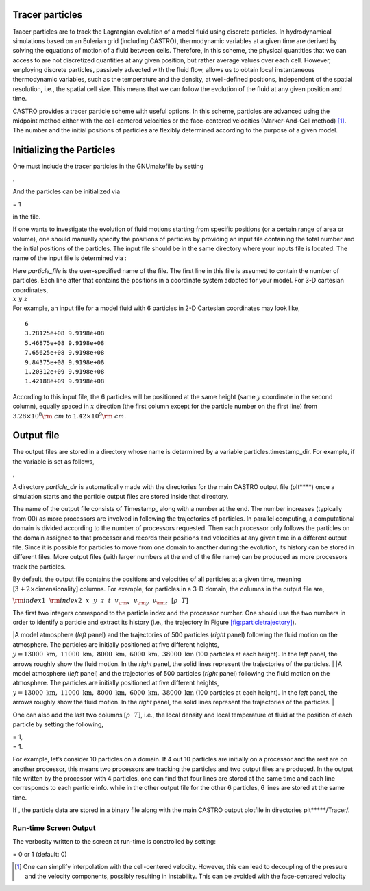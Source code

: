 Tracer particles
================

Tracer particles are to track the Lagrangian evolution of a model fluid using discrete particles. In hydrodynamical simulations based on an Eulerian grid (including CASTRO), thermodynamic variables at a given time are derived by solving the equations of motion of a fluid between cells. Therefore, in this scheme, the physical quantities that we can access to are not discretized quantities at any given position, but rather average values over each cell. However, employing discrete particles, passively advected with the fluid flow, allows us to obtain local instantaneous thermodynamic variables, such as the temperature and the density, at well-defined positions, independent of the spatial resolution, i.e., the spatial cell size. This means that we can follow the evolution of the fluid at any given position and time.

CASTRO provides a tracer particle scheme with useful options. In this scheme, particles are advanced using the midpoint method either with the cell-centered velocities or the face-centered velocities (Marker-And-Cell method) [1]_. The number and the initial positions of particles are flexibly determined according to the purpose of a given model.

Initializing the Particles
==========================

One must include the tracer particles in the GNUmakefile by setting

.. raw:: latex

   \vspace{0.1in}

.

And the particles can be initialized via

.. raw:: latex

   \vspace{0.1in}

= 1

in the file.

If one wants to investigate the evolution of fluid motions starting from specific positions (or a certain range of area or volume), one should manually specify the positions of particles by providing an input file containing the total number and the initial positions of the particles.
The input file should be in the same directory where your inputs file is located. The name of the input file is determined via :

.. raw:: latex

   \vspace{0.1in}

| Here *particle_file* is the user-specified name of the file. The first line in this file is
  assumed to contain the number of particles. Each line after that contains the positions in a coordinate system adopted for your model. For 3-D cartesian coordinates,
| :math:`x ~y ~z`
| For example, an input file for a model fluid with 6 particles in 2-D Cartesian coordinates may look like,

::

    6
    3.28125e+08 9.9198e+08 
    5.46875e+08 9.9198e+08 
    7.65625e+08 9.9198e+08 
    9.84375e+08 9.9198e+08 
    1.20312e+09 9.9198e+08 
    1.42188e+09 9.9198e+08 

According to this input file, the 6 particles will be positioned at the same height (same :math:`y` coordinate in the second column), equally spaced in :math:`x` direction (the first column except for the particle number on the first line) from :math:`3.28\times10^{8} {\rm ~cm}` to :math:`1.42\times 10^{9} {\rm ~cm}`.

.. _particles:output_file:

Output file
===========

The output files are stored in a directory whose name is determined by a variable particles.timestamp_dir. For example, if the variable is set as follows,

.. raw:: latex

   \vspace{0.1in}
   {\tt  {\bf particles.timestamp\_dir=}} {\em particle\_dir}

,

A directory *particle_dir* is automatically made with the directories for the main CASTRO output file (plt***\*) once a simulation starts and the particle output files are stored inside that directory.

.. raw:: latex

   \vspace{0.05in}

The name of the output file consists of Timestamp\_ along with a number at the end. The number increases (typically from 00) as more processors are involved in following the trajectories of particles. In parallel computing, a computational domain is divided according to the number of processors requested. Then each processor only follows the particles on the domain assigned to that processor and records their positions and velocities at any given time in a different output file. Since it is possible for particles to move from one domain to another during the evolution, its history can be stored in different files. More output files (with larger numbers at the end of the file name) can be produced as more processors track the particles.

.. raw:: latex

   \vspace{0.05in}

By default, the output file contains the positions and velocities of all particles at a given time, meaning [:math:`3+ 2\times`\ dimensionality] columns. For example, for particles in a 3-D domain, the columns in the output file are,

.. raw:: latex

   \vspace{0.1in}

:math:`{\rm index1}~~{\rm index2}~~x~~ y~~ z~~ t~~ v_{\rm x} ~~v_{\rm y}~~ v_{\rm z}~~ [\rho ~~ T]`

The first two integers correspond to the particle index and the processor number.
One should use the two numbers in order to identify a particle and extract its history (i.e., the trajectory in Figure `[fig:particletrajectory] <#fig:particletrajectory>`__).

.. raw:: latex

   \centering

|A model atmosphere (*left* panel) and the trajectories of 500 particles (*right* panel) following the fluid motion on the atmosphere. The particles are initially positioned at five different heights, :math:`y=13000\mathrm{~km},~11000\mathrm{~km},~ 8000\mathrm{~km},~ 6000\mathrm{~km}, ~38000\mathrm{~km}` (100 particles at each height). In the *left* panel, the arrows roughly show the fluid motion. In the *right* panel, the solid lines represent the trajectories of the particles. |
|A model atmosphere (*left* panel) and the trajectories of 500 particles (*right* panel) following the fluid motion on the atmosphere. The particles are initially positioned at five different heights, :math:`y=13000\mathrm{~km},~11000\mathrm{~km},~ 8000\mathrm{~km},~ 6000\mathrm{~km}, ~38000\mathrm{~km}` (100 particles at each height). In the *left* panel, the arrows roughly show the fluid motion. In the *right* panel, the solid lines represent the trajectories of the particles. |

One can also add the last two columns :math:`[\rho ~~ T]`, i.e., the local density and local temperature of fluid at the position of each particle by setting the following,

.. raw:: latex

   \vspace{0.1in}

| = 1,
| = 1.

For example, let’s consider 10 particles on a domain. If 4 out 10 particles are initially on a processor and the rest are on another processor, this means two processors are tracking the particles and two output files are produced. In the output file written by the processor with 4 particles, one can find that four lines are stored at the same time and each line corresponds to each particle info. while in the other output file for the other 6 particles, 6 lines are stored at the same time.

.. raw:: latex

   \vspace{0.05in}

If , the particle data are stored in a binary file along with the main CASTRO output plotfile in directories plt*****/Tracer/.

Run-time Screen Output
----------------------

The verbosity written to the screen at run-time is constrolled by setting:

| = 0 or 1 (default: 0)

.. [1]
   One can simplify interpolation with the cell-centered velocity. However, this can lead to decoupling of the pressure and the velocity components, possibly resulting in instability. This can be avoided with the face-centered velocity

.. |A model atmosphere (*left* panel) and the trajectories of 500 particles (*right* panel) following the fluid motion on the atmosphere. The particles are initially positioned at five different heights, :math:`y=13000\mathrm{~km},~11000\mathrm{~km},~ 8000\mathrm{~km},~ 6000\mathrm{~km}, ~38000\mathrm{~km}` (100 particles at each height). In the *left* panel, the arrows roughly show the fluid motion. In the *right* panel, the solid lines represent the trajectories of the particles. | image:: fluid_motion
   :width: 2.5in
.. |A model atmosphere (*left* panel) and the trajectories of 500 particles (*right* panel) following the fluid motion on the atmosphere. The particles are initially positioned at five different heights, :math:`y=13000\mathrm{~km},~11000\mathrm{~km},~ 8000\mathrm{~km},~ 6000\mathrm{~km}, ~38000\mathrm{~km}` (100 particles at each height). In the *left* panel, the arrows roughly show the fluid motion. In the *right* panel, the solid lines represent the trajectories of the particles. | image:: tracer_trajectory
   :width: 2.39in
